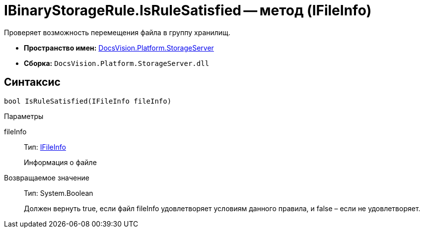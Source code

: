 = IBinaryStorageRule.IsRuleSatisfied -- метод (IFileInfo)

Проверяет возможность перемещения файла в группу хранилищ.

* *Пространство имен:* xref:api/DocsVision/Platform/StorageServer/StorageServer_NS.adoc[DocsVision.Platform.StorageServer]
* *Сборка:* `DocsVision.Platform.StorageServer.dll`

== Синтаксис

[source,csharp]
----
bool IsRuleSatisfied(IFileInfo fileInfo)
----

Параметры

fileInfo::
Тип: xref:api/DocsVision/Platform/StorageServer/Files/IFileInfo_IN.adoc[IFileInfo]
+
Информация о файле

Возвращаемое значение::
Тип: System.Boolean
+
Должен вернуть true, если файл fileInfo удовлетворяет условиям данного правила, и false – если не удовлетворяет.
